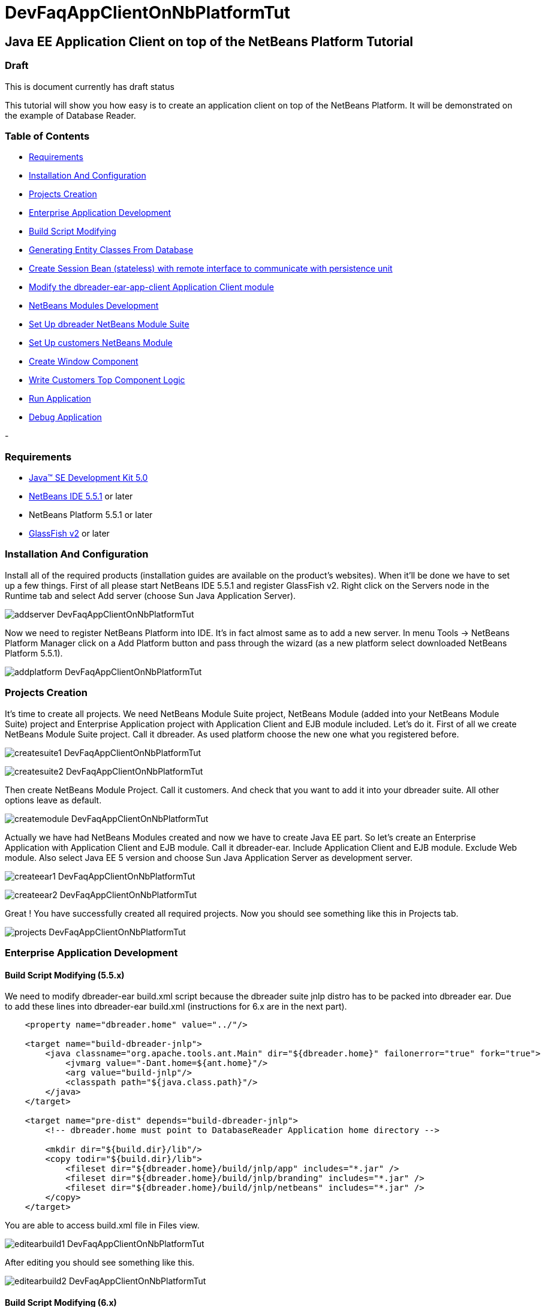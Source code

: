 // 
//     Licensed to the Apache Software Foundation (ASF) under one
//     or more contributor license agreements.  See the NOTICE file
//     distributed with this work for additional information
//     regarding copyright ownership.  The ASF licenses this file
//     to you under the Apache License, Version 2.0 (the
//     "License"); you may not use this file except in compliance
//     with the License.  You may obtain a copy of the License at
// 
//       http://www.apache.org/licenses/LICENSE-2.0
// 
//     Unless required by applicable law or agreed to in writing,
//     software distributed under the License is distributed on an
//     "AS IS" BASIS, WITHOUT WARRANTIES OR CONDITIONS OF ANY
//     KIND, either express or implied.  See the License for the
//     specific language governing permissions and limitations
//     under the License.
//

= DevFaqAppClientOnNbPlatformTut
:jbake-type: wiki
:jbake-tags: wiki, devfaq, needsreview
:jbake-status: published

== Java EE Application Client on top of the NetBeans Platform Tutorial

=== Draft

This is document currently has draft status

This tutorial will show you how easy is to create an application client on top of the NetBeans Platform. It will be demonstrated on the example of Database Reader.

=== Table of Contents

* link:DevFaqAppClientOnNbPlatformTut#Requirements[Requirements]
* link:DevFaqAppClientOnNbPlatformTut#InstallationAndConfiguration[Installation And Configuration]
* link:DevFaqAppClientOnNbPlatformTut#ProjectsCreation[Projects Creation]
* link:DevFaqAppClientOnNbPlatformTut#EnterpriseApplicationDevelopment[Enterprise Application Development]
* link:DevFaqAppClientOnNbPlatformTut#BuildScriptModifying[Build Script Modifying]
* link:DevFaqAppClientOnNbPlatformTut#GeneratingEntityClassesFromDatabase[Generating Entity Classes From Database]
* link:DevFaqAppClientOnNbPlatformTut#CreateSessionBean[Create Session Bean (stateless) with remote interface to communicate with persistence unit]
* link:DevFaqAppClientOnNbPlatformTut#ModifyApplicationClient[Modify the dbreader-ear-app-client Application Client module]
* link:DevFaqAppClientOnNbPlatformTut#NetBeansModulesDevelopment[NetBeans Modules Development]
* link:DevFaqAppClientOnNbPlatformTut#SetUpSuite[Set Up dbreader NetBeans Module Suite]
* link:DevFaqAppClientOnNbPlatformTut#SetUpModule[Set Up customers NetBeans Module]
* link:DevFaqAppClientOnNbPlatformTut#CreateWindowComponent[Create Window Component]
* link:DevFaqAppClientOnNbPlatformTut#WriteCustomersTopComponentLogic[Write Customers Top Component Logic]
* link:DevFaqAppClientOnNbPlatformTut#RunApplication[Run Application]
* link:DevFaqAppClientOnNbPlatformTut#DebugApplication[Debug Application]



-

=== Requirements

* link:http://java.sun.com/javase/downloads/index_jdk5.jsp[Java(TM) SE Development Kit 5.0]
* link:http://www.netbeans.org/[NetBeans IDE 5.5.1] or later
* NetBeans Platform 5.5.1 or later
* link:https://glassfish.dev.java.net/public/downloadsindex.html[GlassFish v2] or later

=== Installation And Configuration

Install all of the required products (installation guides are available on the product's websites). When it'll be done we have to set up a few things. First of all please start NetBeans IDE 5.5.1 and register GlassFish v2. Right click on the Servers node in the Runtime tab and select Add server (choose Sun Java Application Server).

image:addserver_DevFaqAppClientOnNbPlatformTut.png[]

Now we need to register NetBeans Platform into IDE. It's in fact almost same as to add a new server. In menu Tools -> NetBeans Platform Manager click on a Add Platform button and pass through the wizard (as a new platform select downloaded NetBeans Platform 5.5.1).

image:addplatform_DevFaqAppClientOnNbPlatformTut.png[]

=== Projects Creation

It's time to create all projects. We need NetBeans Module Suite project, NetBeans Module (added into your NetBeans Module Suite) project and Enterprise Application project with Application Client and EJB module included. Let's do it. First of all we create NetBeans Module Suite project. Call it dbreader. As used platform choose the new one what you registered before.

image:createsuite1_DevFaqAppClientOnNbPlatformTut.png[]

image:createsuite2_DevFaqAppClientOnNbPlatformTut.png[]

Then create NetBeans Module Project. Call it customers. And check that you want to add it into your dbreader suite. All other options leave as default.

image:createmodule_DevFaqAppClientOnNbPlatformTut.png[]

Actually we have had NetBeans Modules created and now we have to create Java EE part. So let's create an Enterprise Application with Application Client and EJB module. Call it dbreader-ear. Include Application Client and EJB module. Exclude Web module. Also select Java EE 5 version and choose Sun Java Application Server as development server.

image:createear1_DevFaqAppClientOnNbPlatformTut.png[]

image:createear2_DevFaqAppClientOnNbPlatformTut.png[]

Great ! You have successfully created all required projects. Now you should see something like this in Projects tab.

image:projects_DevFaqAppClientOnNbPlatformTut.png[]

=== Enterprise Application Development

==== Build Script Modifying (5.5.x)

We need to modify dbreader-ear build.xml script because the dbreader suite jnlp distro has to be packed into dbreader ear. Due to add these lines into dbreader-ear build.xml (instructions for 6.x are in the next part).

[source,xml]
----

    <property name="dbreader.home" value="../"/>
    
    <target name="build-dbreader-jnlp">
        <java classname="org.apache.tools.ant.Main" dir="${dbreader.home}" failonerror="true" fork="true">
            <jvmarg value="-Dant.home=${ant.home}"/>
            <arg value="build-jnlp"/>
            <classpath path="${java.class.path}"/>
        </java>
    </target>
    
    <target name="pre-dist" depends="build-dbreader-jnlp">
        <!-- dbreader.home must point to DatabaseReader Application home directory -->

        <mkdir dir="${build.dir}/lib"/>
        <copy todir="${build.dir}/lib">
            <fileset dir="${dbreader.home}/build/jnlp/app" includes="*.jar" />
            <fileset dir="${dbreader.home}/build/jnlp/branding" includes="*.jar" />
            <fileset dir="${dbreader.home}/build/jnlp/netbeans" includes="*.jar" />
        </copy>
    </target>
----

You are able to access build.xml file in Files view.

image:editearbuild1_DevFaqAppClientOnNbPlatformTut.png[]

After editing you should see something like this.

image:editearbuild2_DevFaqAppClientOnNbPlatformTut.png[]

==== Build Script Modifying (6.x)

[source,xml]
----

    <property name="dbreader.home" value="../"/>
    
    <target name="build-dbreader-jnlp">
        <java classname="org.apache.tools.ant.Main" dir="${dbreader.home}" failonerror="true" fork="true">
            <jvmarg value="-Dant.home=${ant.home}"/>
            <arg value="build-jnlp"/>
            <classpath path="${java.class.path}"/>
        </java>
    </target>
    
    <target name="pre-dist" depends="build-dbreader-jnlp">
        <!-- dbreader.home must point to DatabaseReader Application home directory -->

        <mkdir dir="${build.dir}/lib"/>
        <copy todir="${build.dir}/lib">
            <flattenmapper/>
            <fileset dir="${dbreader.home}/build/jnlp/app" includes="**/*.jar" />
            <fileset dir="${dbreader.home}/build/jnlp/branding" includes="**/*.jar" />
            <fileset dir="${dbreader.home}/build/jnlp/netbeans" includes="**/*.jar" />
        </copy> 
    </target>
----

If you're not using Mac then also don't forget to exclude "Apple Application Menu" module (module suite project properties -> libraries -> PlatformX). Also make sure you're including only modules from platformX cluster.

==== Generating Entity Classes From Database

We have dbreader-ear project infrastructure prepared. Now we have to generate entity classes from sample database. Right click on dbreader-ear-ejb project in Project tab and select New -> Entity Classes From Database. In wizard chose as datasource jdbc/sample datasource and select CUSTOMER table.

image:generateentity1_DevFaqAppClientOnNbPlatformTut.png[]

On the next wizard panel type package for entity classes. Type db. Then Click on create persistence unit. Persistence unit dialog will appear. Click on Create. Now finish the wizard by clicking on the Finish button.

image:generateentity2_DevFaqAppClientOnNbPlatformTut.png[]

Now we have generated entity classes from jdbc/sample database. Under dbreader-ear-ejb project you can see generated classes.

image:generateentity3_DevFaqAppClientOnNbPlatformTut.png[]

==== Create Session Bean

We need to create stateless session bean with remote interface to communicate with persistence unit. Create one and call it DataBean.

image:createsession1_DevFaqAppClientOnNbPlatformTut.png[]

When you have session bean created add business method called getData. You are able to do it by right clicking on the editor pane (in DataBean.java file opened) and select EJB Methods -> Add Business Method. Pass through the wizard and create getData method which returns <pre>java.util.List</pre>.

image:createsession2_DevFaqAppClientOnNbPlatformTut.png[]

Now use entity manager. Once again do a right click on the editor pane and select Persistence -> Use Entity Manager. Entity manager code is generated. Now implement getData method.

[source,java]
----

    public List getData() {
        //TODO implement getData
        return em.createQuery("SELECT c FROM Customer c").getResultList();
    }
----

After that you should see in editor (in DataBean.java file) something like this.

image:createsession3_DevFaqAppClientOnNbPlatformTut.png[]

==== Modify Application Client

We prepared EJB module and now we have to implement functionality into dbreader-ear-app-client Application Client module. Open Main.java file in dbreader-ear-app-client project.

image:modifyappclient1_DevFaqAppClientOnNbPlatformTut.png[]

Now call your session bean DataBean. Right click on editor pane and select Enterprise Resources -> Call Enterprise Bean. In the dialog select your DataBean and click OK.

image:modifyappclient2_DevFaqAppClientOnNbPlatformTut.png[]

Now we need to implement main method and create getCustomers method. Before that add <dbreader_project_home>/build/jnlp/netbeans/boot.jar (or <dbreader_project_home>/build/jnlp/netbeans/org-netbeans-bootstrap/boot.jar in case of NetBeans 6.1) file on classpath. Do it by right clicking on dbreader-ear-app-client project and select Properties. There select Libraries and then click on Add JAR/Folder and in open file dialog select boot.jar file. Don't forget to uncheck the checkbox. We do not want to package this file with dbreader-ear-app-client module. Actually you have to run build-jnlp target on dbreader suite. Before that please perform step link:DevFaqAppClientOnNbPlatformTut#SetUpSuite[Set Up Suite]. Then you can right click on dbreader project and select Build JNLP Application.

image:modifyappclient3_DevFaqAppClientOnNbPlatformTut.png[]

Implement main method by this code.

[source,java]
----

    public static void main(String[] args) {
        try {
            String userDir = System.getProperty("user.home") + File.separator + ".dbreader";
            org.netbeans.Main.main(new String[] {"--branding", "dbreader", "--userdir", userDir});
        } catch (Exception ex) {
            ex.printStackTrace();
        }
    }
----

Now create getCustomers static method.

[source,java]
----

    public static List getCustomers() {
        return dataBean.getData();
    }
----

After doing this you should see something like this in editor pane.

image:modifyappclient4_DevFaqAppClientOnNbPlatformTut.png[]

Great ! We have finished development of the dbreader-ear Enterprise Application. Let's go to develop NetBeans Modules.

=== NetBeans Modules Development

==== Set Up Suite

Now we set up the dbreader NetBeans module suite. We have to set it as standalone application and also we are able to change splash screen. Right click on dbreader project and select Properties. There select Application and then click on the Create Standalone Application.

image:setupsuite1_DevFaqAppClientOnNbPlatformTut.png[]

Also you are able to set up your own splash screen. Do it by same way and under the Application node in project Properties click on Splash Screen.

image:setupsuite2_DevFaqAppClientOnNbPlatformTut.png[]

==== Set Up Module

Now we set up the customers NetBeans Module. We have to add dbreader-ear-ejb.jar, dbreader-ear-app-client.jar and javaee.jar on compile classpath. First of all set sources level of the module to 1.5. Right click on customers project and on the first panel select 1.5 for sources level.

image:setupmodule1_DevFaqAppClientOnNbPlatformTut.png[]

Open project.properties file from project tab.

image:setupmodule2_DevFaqAppClientOnNbPlatformTut.png[]

Add this code into project.properties file. Of course use your own path to dbreader and glassfish.

[source,java]
----

cp.extra=\
/home/marigan/temp/dbreader/dbreader-ear/dbreader-ear-ejb/dist/dbreader-ear-ejb.jar:\
/home/marigan/temp/dbreader/dbreader-ear/dbreader-ear-app-client/dist/dbreader-ear-app-client.jar:\
/home/marigan/apps/glassfish/lib/javaee.jar
----

After that you should see something like this in editor pane.

image:setupmodule3_DevFaqAppClientOnNbPlatformTut.png[]

==== Create Window Component

Now we create a new window component which will serve as viewer for database data. Right click on customers project and select New -> Window Component. On the first wizard panel choose editor as Window Position and select Open on Application Start.

image:createwindow1_DevFaqAppClientOnNbPlatformTut.png[]

On the second panel specify component Class Name Prefix (use Customers) and finish the wizard.

image:createwindow2_DevFaqAppClientOnNbPlatformTut.png[]

After that you should see this in Project tab.

image:createwindow3_DevFaqAppClientOnNbPlatformTut.png[]

==== Write Customers Top Component Logic

We have to write application logic for customers top component. Open CustomersTopComponent.java file in design mode and drag and drop a jTable component from palette into it.

image:writelogic1_DevFaqAppClientOnNbPlatformTut.png[]

Now switch into source view and modify constructor and add initData method.

[source,java]
----

    private CustomersTopComponent() {
        initComponents();
        setName(NbBundle.getMessage(CustomersTopComponent.class, "CTL_CustomersTopComponent"));
        setToolTipText(NbBundle.getMessage(CustomersTopComponent.class, "HINT_CustomersTopComponent"));
//        setIcon(Utilities.loadImage(ICON_PATH, true));
        
        initData();
    }
    
    private void initData() {
        
        List<Customer> data = Main.getCustomers();

        Object[][] rows = new Object[data.size()][3];
        int i = 0;

        for (Customer c : data) {
            rows[i][0] = c.getName();
            rows[i][1] = c.getEmail();
            rows[i++][2] = c.getPhone();
        }

        Object[] colums = {"Name", "E-mail", "Phone"};

        jTable1.setModel(new DefaultTableModel(rows, colums));
        
    }
----

After that you should see something like this.

image:writelogic2_DevFaqAppClientOnNbPlatformTut.png[]

=== Run Application

Great job !! Everything is done. Now you can run your application. Right click on dbreader-ear project and select Run Project. Wait a minute do build and glassfish to start. Enjoy your application :o)

image:runapp_DevFaqAppClientOnNbPlatformTut.png[]

=== Debug Application

There of course comes a time when you need to debug your application. Debugging the server side is relatively easy: start Glassfish in Debug mode and simply "Attach" to it ('Attach Debugger...' from the 'Run' menu).

Debugging the client side is a little harder. On NetBeans 6.1, simply right-clicking on the EAR project and select "Debug" doesn't seem to work. It fails with error messages saying that your classes from your other modules are not found on the classpath. Manually referring to them isn't sufficient either, because once you've done that the Ant debug script will complain about not finding classes belonging to the Platform modules you depend on.

The simple solution is to add the following 2 Ant targets to your build.xml :

[source,xml]
----

   <target name="Debug platform (Attach-debug)" description="Debug the platform, need to attach the debugger once the JVM is started"
            depends="-debug-init-jvm,run"/>

   <target name="-debug-init-jvm">
        <property name="j2ee.appclient.jvmoptions.param" value="-agentlib:jdwp=transport=dt_socket,server=y,address=9009"/>
    </target>
----

To run the "Debug platform (Attach-debug) target, right-click on the 'build.xml' file in the "Files" (can't see it from the "Project") view and select it from the "Run target" menu item. Once the JVM is started (the console stops scrolling but the program is still running), attach to the JVM just like when debugging the server.

The idea is to call the already-existing "run" target, but specify arguments to be passed to the JVM when its launched. The above arguments will launch the JVM in debug mode, asking it to wait for a connection (default behavior) and the address will be 9009. You could even specify a different port number if you want to run Glassfish in debug mode at the same time (note that the debugger can only attach to one JVM at a time, so you have to detach from the client and then attach to the server).

For more details about the JPDA debugging arguments, see link:http://java.sun.com/javase/6/docs/technotes/guides/jpda/conninv.html[here].

=== Apache Migration Information

The content in this page was kindly donated by Oracle Corp. to the
Apache Software Foundation.

This page was exported from link:http://wiki.netbeans.org/DevFaqAppClientOnNbPlatformTut[http://wiki.netbeans.org/DevFaqAppClientOnNbPlatformTut] , 
that was last modified by NetBeans user Newacct 
on 2010-04-17T00:46:56Z.


*NOTE:* This document was automatically converted to the AsciiDoc format on 2018-01-26, and needs to be reviewed.
